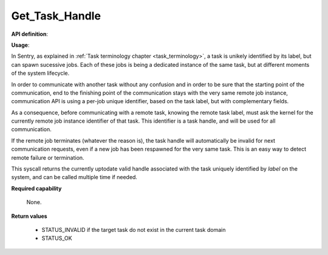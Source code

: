 Get_Task_Handle
"""""""""""""""
.. _uapi_task_handle:

**API definition**:

.. code-block:: rust
   :caption: Rust UAPI for get_task_handle syscall

   mod uapi {
      fn get_task_handle(label: u32) -> Status
   }

.. code-block:: c
   :caption: C UAPI for get_task_handle syscall

   enum Status sys_get_task_handle(uint32_t label);

**Usage**:

In Sentry, as explained in :ref:`Task terminology chapter <task_terminology>`, a task
is unikely identified by its label, but can spawn sucessive jobs. Each of these jobs
is being a dedicated instance of the same task, but at different moments of the
system lifecycle.

In order to communicate with another task without any confusion and in order to be
sure that the starting point of the communication, end to the finishing point of the
communication stays with the very same remote job instance, communication API is
using a per-job unique identifier, based on the task label, but with complementary fields.

As a consequence, before communicating with a remote task, knowing the
remote task label, must ask the kernel for the currently remote job instance
identifier of that task. This identifier is a task handle, and will be used for
all communication.

If the remote job terminates (whatever the reason is), the task handle will
automatically be invalid for next communication requests, even if a new job has been
respawned for the very same task. This is an easy way to detect remote failure or
termination.

This syscall returns the currently uptodate valid handle associated with the task
uniquely identified by `label` on the system, and can be called multiple time if needed.

.. code-block:: C
   :linenos:
   :caption: sample bare usage of sys_get_handle

   uint32_t my_peer_label=0xbabe;
   taskh_t my_peer_handle;
   if (sys_get_handle(my_peer_label) != STATUS_OK) {
      // [...]
   }
   copy_to_user(&my_peer_handle, sizeof(taskh_t));
   sys_send_signal(my_peer_handle, SIGNAL_POLL);

**Required capability**

   None.

**Return values**

   * STATUS_INVALID if the target task do not exist in the current task domain
   * STATUS_OK
